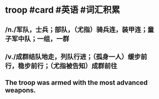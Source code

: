 * troop  #card #英语 #词汇积累
:PROPERTIES:
:card-last-interval: -1
:card-repeats: 1
:card-ease-factor: 2.5
:card-next-schedule: 2022-10-09T16:00:00.000Z
:card-last-reviewed: 2022-10-09T11:36:18.179Z
:card-last-score: 1
:END:
** /n./军队，士兵；部队，（尤指）骑兵连，装甲连；童子军中队；一组，一群
** /v./成群结队地走，列队行进；（孤身一人）缓步前行，稳步前行；（尤指被告知）成群前往
** The troop was armed with the most advanced weapons.
